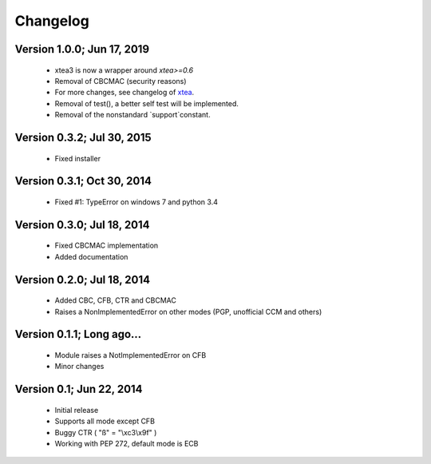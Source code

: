 Changelog
---------

Version 1.0.0; Jun 17, 2019
~~~~~~~~~~~~~~~~~~~~~~~~~~~

 - xtea3 is now a wrapper around `xtea>=0.6`
 - Removal of CBCMAC (security reasons)
 - For more changes, see changelog of xtea_.
 - Removal of test(), a better self test will be implemented.
 - Removal of the nonstandard `support`constant.

.. _xtea: https://pypi.org/project/xtea

Version 0.3.2; Jul 30, 2015
~~~~~~~~~~~~~~~~~~~~~~~~~~~

 - Fixed installer

Version 0.3.1; Oct 30, 2014
~~~~~~~~~~~~~~~~~~~~~~~~~~~

 - Fixed #1: TypeError on windows 7 and python 3.4

Version 0.3.0; Jul 18, 2014
~~~~~~~~~~~~~~~~~~~~~~~~~~~

 - Fixed CBCMAC implementation
 - Added documentation

 
Version 0.2.0; Jul 18, 2014
~~~~~~~~~~~~~~~~~~~~~~~~~~~

 - Added CBC, CFB, CTR and CBCMAC
 - Raises a NonImplementedError on other modes (PGP, unofficial CCM and others)

 
Version 0.1.1; Long ago...
~~~~~~~~~~~~~~~~~~~~~~~~~~

 - Module raises a NotImplementedError on CFB
 - Minor changes

 
Version 0.1; Jun 22, 2014
~~~~~~~~~~~~~~~~~~~~~~~~~

 - Initial release
 - Supports all mode except CFB
 - Buggy CTR ( "ß" = "\\xc3\\x9f" )
 - Working with PEP 272, default mode is ECB

